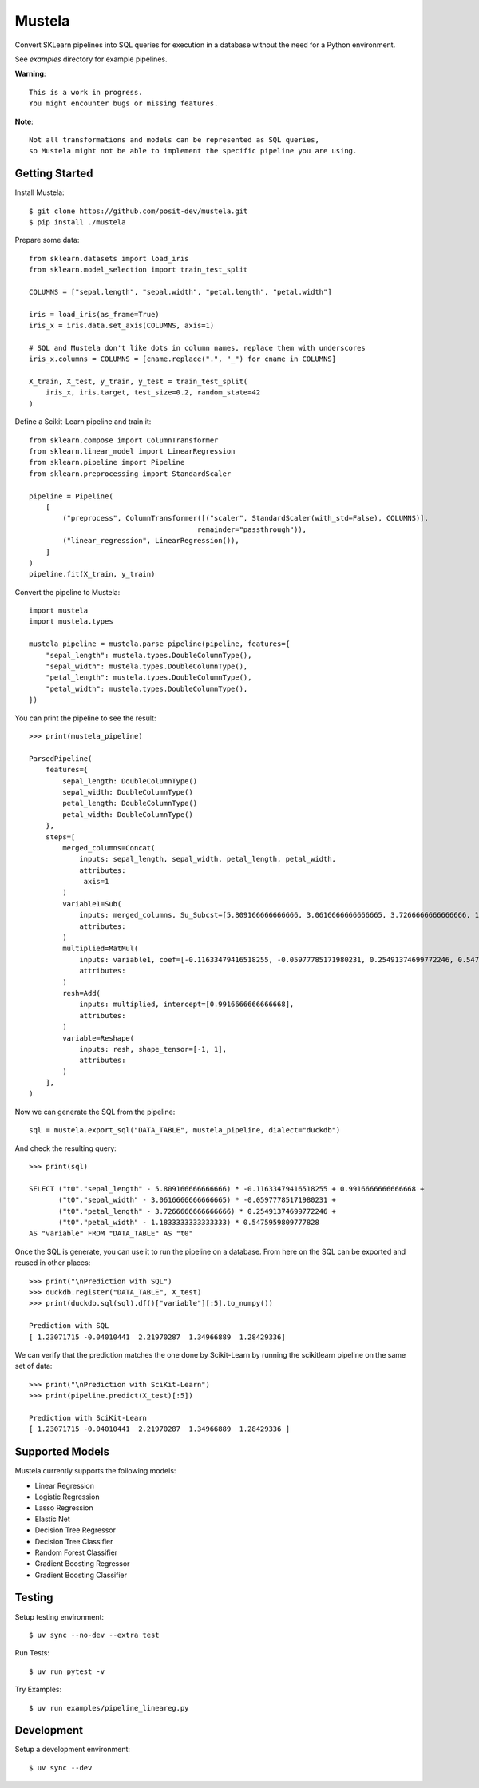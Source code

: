 Mustela
=======

Convert SKLearn pipelines into SQL queries for execution in a database
without the need for a Python environment.

See `examples` directory for example pipelines.

**Warning**::

    This is a work in progress.
    You might encounter bugs or missing features.

**Note**::

    Not all transformations and models can be represented as SQL queries,
    so Mustela might not be able to implement the specific pipeline you are using.

Getting Started
----------------

Install Mustela::

    $ git clone https://github.com/posit-dev/mustela.git
    $ pip install ./mustela

Prepare some data::

    from sklearn.datasets import load_iris
    from sklearn.model_selection import train_test_split

    COLUMNS = ["sepal.length", "sepal.width", "petal.length", "petal.width"]

    iris = load_iris(as_frame=True)
    iris_x = iris.data.set_axis(COLUMNS, axis=1)

    # SQL and Mustela don't like dots in column names, replace them with underscores
    iris_x.columns = COLUMNS = [cname.replace(".", "_") for cname in COLUMNS]

    X_train, X_test, y_train, y_test = train_test_split(
        iris_x, iris.target, test_size=0.2, random_state=42
    )

Define a Scikit-Learn pipeline and train it::

    from sklearn.compose import ColumnTransformer
    from sklearn.linear_model import LinearRegression
    from sklearn.pipeline import Pipeline
    from sklearn.preprocessing import StandardScaler

    pipeline = Pipeline(
        [
            ("preprocess", ColumnTransformer([("scaler", StandardScaler(with_std=False), COLUMNS)],
                                            remainder="passthrough")),
            ("linear_regression", LinearRegression()),
        ]
    )
    pipeline.fit(X_train, y_train)

Convert the pipeline to Mustela::

    import mustela
    import mustela.types

    mustela_pipeline = mustela.parse_pipeline(pipeline, features={
        "sepal_length": mustela.types.DoubleColumnType(),
        "sepal_width": mustela.types.DoubleColumnType(),
        "petal_length": mustela.types.DoubleColumnType(),
        "petal_width": mustela.types.DoubleColumnType(),
    })

You can print the pipeline to see the result::

    >>> print(mustela_pipeline)

    ParsedPipeline(
        features={
            sepal_length: DoubleColumnType()
            sepal_width: DoubleColumnType()
            petal_length: DoubleColumnType()
            petal_width: DoubleColumnType()
        },
        steps=[
            merged_columns=Concat(
                inputs: sepal_length, sepal_width, petal_length, petal_width,
                attributes: 
                 axis=1
            )
            variable1=Sub(
                inputs: merged_columns, Su_Subcst=[5.809166666666666, 3.0616666666666665, 3.7266666666666666, 1.18333333...,
                attributes: 
            )
            multiplied=MatMul(
                inputs: variable1, coef=[-0.11633479416518255, -0.05977785171980231, 0.25491374699772246, 0.5475959...,
                attributes: 
            )
            resh=Add(
                inputs: multiplied, intercept=[0.9916666666666668],
                attributes: 
            )
            variable=Reshape(
                inputs: resh, shape_tensor=[-1, 1],
                attributes: 
            )
        ],
    )

Now we can generate the SQL from the pipeline::

    sql = mustela.export_sql("DATA_TABLE", mustela_pipeline, dialect="duckdb")

And check the resulting query::

    >>> print(sql)

    SELECT ("t0"."sepal_length" - 5.809166666666666) * -0.11633479416518255 + 0.9916666666666668 +  
           ("t0"."sepal_width" - 3.0616666666666665) * -0.05977785171980231 + 
           ("t0"."petal_length" - 3.7266666666666666) * 0.25491374699772246 + 
           ("t0"."petal_width" - 1.1833333333333333) * 0.5475959809777828 
    AS "variable" FROM "DATA_TABLE" AS "t0"

Once the SQL is generate, you can use it to run the pipeline on a database. 
From here on the SQL can be exported and reused in other places::

    >>> print("\nPrediction with SQL")
    >>> duckdb.register("DATA_TABLE", X_test)
    >>> print(duckdb.sql(sql).df()["variable"][:5].to_numpy())

    Prediction with SQL
    [ 1.23071715 -0.04010441  2.21970287  1.34966889  1.28429336]

We can verify that the prediction matches the one done by Scikit-Learn
by running the scikitlearn pipeline on the same set of data::

    >>> print("\nPrediction with SciKit-Learn")
    >>> print(pipeline.predict(X_test)[:5])

    Prediction with SciKit-Learn
    [ 1.23071715 -0.04010441  2.21970287  1.34966889  1.28429336 ]

Supported Models
-----------------

Mustela currently supports the following models:

- Linear Regression
- Logistic Regression
- Lasso Regression
- Elastic Net
- Decision Tree Regressor
- Decision Tree Classifier
- Random Forest Classifier
- Gradient Boosting Regressor
- Gradient Boosting Classifier

Testing
-------

Setup testing environment::

    $ uv sync --no-dev --extra test

Run Tests::

    $ uv run pytest -v

Try Examples::

    $ uv run examples/pipeline_lineareg.py

Development
-----------

Setup a development environment::

    $ uv sync --dev 
